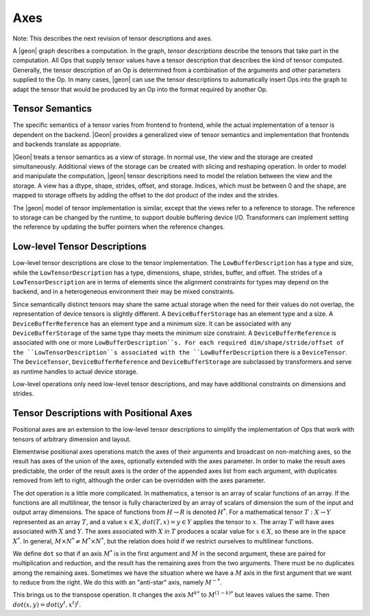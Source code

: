 .. ---------------------------------------------------------------------------
.. Copyright 2016 Nervana Systems Inc.
.. Licensed under the Apache License, Version 2.0 (the "License");
.. you may not use this file except in compliance with the License.
.. You may obtain a copy of the License at
..
..      http://www.apache.org/licenses/LICENSE-2.0
..
.. Unless required by applicable law or agreed to in writing, software
.. distributed under the License is distributed on an "AS IS" BASIS,
.. WITHOUT WARRANTIES OR CONDITIONS OF ANY KIND, either express or implied.
.. See the License for the specific language governing permissions and
.. limitations under the License.
.. ---------------------------------------------------------------------------

Axes
****

Note: This describes the next revision of tensor descriptions and axes.

A |geon| graph describes a computation. In the graph, *tensor descriptions* describe the tensors that take part in the computation. All Ops that supply tensor values have a tensor description that describes the kind of tensor computed. Generally, the tensor description of an Op is determined from a combination of the arguments and other parameters supplied to the Op. In many cases, |geon| can use the tensor descriptions to automatically insert Ops into the graph to adapt the tensor that would be produced by an Op into the format required by another Op.

Tensor Semantics
================

The specific semantics of a tensor varies from frontend to frontend, while the actual implementation of a tensor is dependent on the backend. |Geon| provides a generalized view of tensor semantics and implementation that frontends and backends translate as appopriate.

|Geon| treats a tensor semantics as a view of storage. In normal use, the view and the storage are created simultaneously. Additional views of the storage can be created with slicing and reshaping operation. In order to model and manipulate the computation, |geon| tensor descriptions need to model the relation between the view and the storage. A view has a dtype, shape, strides, offset, and storage. Indices, which must be between 0 and the shape, are mapped to storage offsets by adding the offset to the dot product of the index and the strides.

The |geon| model of tensor implementation is similar, except that the views refer to a reference to storage. The reference to storage can be changed by the runtime, to support double buffering device I/O. Transformers can implement setting the reference by updating the buffer pointers when the reference changes.

Low-level Tensor Descriptions
=============================

Low-level tensor descriptions are close to the tensor implementation. The ``LowBufferDescription`` has a type and size, while the ``LowTensorDescription`` has a type, dimensions, shape, strides, buffer, and offset. The strides of a ``LowTensorDescription`` are in terms of elements since the alignment constraints for types may depend on the backend, and in a heterogeneous environment their may be mixed constraints.

Since semantically distinct tensors may share the same actual storage when the need for their values do not overlap, the representation of device tensors is slightly different. A ``DeviceBufferStorage`` has an element type and a size.  A ``DeviceBufferReference`` has an element type and a minimum size. It can be associated with any ``DeviceBufferStorage`` of the same type thay meets the minimum size constraint. A ``DeviceBufferReference`` is associated with one or more ``LowBufferDescription``s. For each required dim/shape/stride/offset of the ``LowTensorDescription``s associated with the ``LowBufferDescription`` there is a ``DeviceTensor``. The ``DeviceTensor``, ``DeviceBufferReference`` and ``DeviceBufferStorage`` are subclassed by transformers and serve as runtime handles to actual device storage.

Low-level operations only need low-level tensor descriptions, and may have additional constraints on dimensions and strides.

Tensor Descriptions with Positional Axes
========================================

Positional axes are an extension to the low-level tensor descriptions to simplify the implementation of Ops that work with tensors of arbitrary dimension and layout.

Elementwise positional axes operations match the axes of their arguments and broadcast on non-matching axes, so the result has axes of the union of the axes, optionally extended with the axes parameter. In order to make the result axes predictable, the order of the result axes is the order of the appended axes list from each argument, with duplicates removed from left to right, although the order can be overridden with the axes parameter.

The dot operation is a little more complicated. In mathematics, a tensor is an array of scalar functions of an array. If the functions are all multilinear, the tensor is fully characterized by an array of scalars of dimension the sum of the input and output array dimensions. The space of functions from :math:`H\rightarrow R` is denoted :math:`H^*`. For a mathematical tensor :math:`T:X\rightarrow Y` represented as an array :math:`T`, and a value :math:`x\in X`, :math:`dot(T, x) = y\in Y` applies the tensor to :math:`x`.  The array :math:`T` will have axes associated with :math:`X` and :math:`Y`.  The axes associated with :math:`X` in :math:`T` produces a scalar value for :math:`x\in X`, so these are in the space :math:`X^*`.  In general, :math:`M\times N^*\ne M^* \times N^*`, but the relation does hold if we restrict ourselves to multilinear functions.

We define ``dot`` so that if an axis :math:`M^*` is in the first argument and :math:`M` in the second argument, these are paired for multiplication and reduction, and the result has the remaining axes from the two arguments.  There must be no duplicates among the remaining axes.  Sometimes we have the situation where we have a :math:`M` axis in the first argument that we want to reduce from the right. We do this with an "anti-star" axis, namely :math:`M^{-*}`.

This brings us to the transpose operation. It changes the axis :math:`M^{k*}` to :math:`M^{(1-k)*}` but leaves values the same. Then :math:`dot(x,y)=dot(y^t,x^t)^t`.